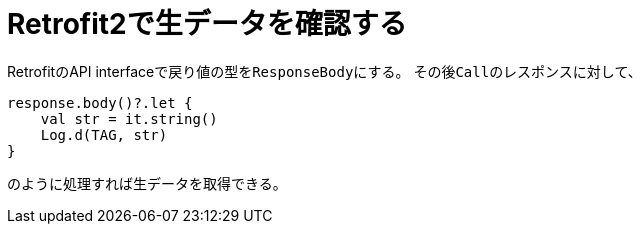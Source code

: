 :source-highlighter: coderay
= Retrofit2で生データを確認する

RetrofitのAPI interfaceで戻り値の型を``ResponseBody``にする。
その後``Call``のレスポンスに対して、

[source,kotlin]
----
response.body()?.let {
    val str = it.string()
    Log.d(TAG, str)
}
----

のように処理すれば生データを取得できる。